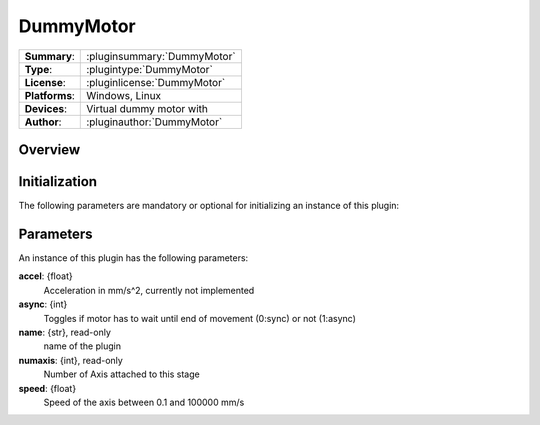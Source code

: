 ===================
 DummyMotor
===================

=============== ========================================================================================================
**Summary**:    :pluginsummary:`DummyMotor`
**Type**:       :plugintype:`DummyMotor`
**License**:    :pluginlicense:`DummyMotor`
**Platforms**:  Windows, Linux
**Devices**:    Virtual dummy motor with
**Author**:     :pluginauthor:`DummyMotor`
=============== ========================================================================================================
 
Overview
========

.. pluginsummaryextended::
    :plugin: DummyMotor

Initialization
==============
  
The following parameters are mandatory or optional for initializing an instance of this plugin:
    
    .. plugininitparams::
        :plugin: DummyMotor

Parameters
===========

An instance of this plugin has the following parameters:

**accel**: {float}
    Acceleration in mm/s^2, currently not implemented
**async**: {int}
    Toggles if motor has to wait until end of movement (0:sync) or not (1:async)
**name**: {str}, read-only
    name of the plugin
**numaxis**: {int}, read-only
    Number of Axis attached to this stage
**speed**: {float}
    Speed of the axis between 0.1 and 100000 mm/s
